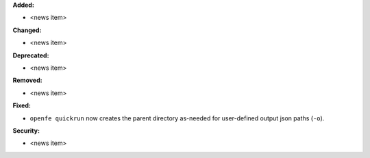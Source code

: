 **Added:**

* <news item>

**Changed:**

* <news item>

**Deprecated:**

* <news item>

**Removed:**

* <news item>

**Fixed:**

* ``openfe quickrun`` now creates the parent directory as-needed for user-defined output json paths (``-o``).

**Security:**

* <news item>
